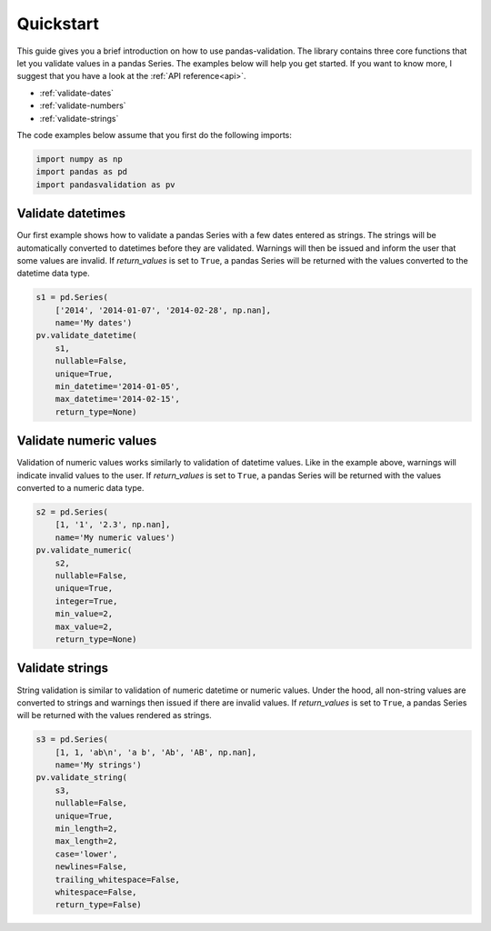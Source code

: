 .. py:currentmodule:: pandasvalidation

.. _quickstart:

Quickstart
==========

This guide gives you a brief introduction on how to use pandas-validation.
The library contains three core functions that let you validate values in a
pandas Series. The examples below will help you get started. If you want to
know more, I suggest that you have a look at the :ref:`API reference<api>`.

* :ref:`validate-dates`
* :ref:`validate-numbers`
* :ref:`validate-strings`


The code examples below assume that you first do the following imports:

.. code-block:: pycon

    import numpy as np
    import pandas as pd
    import pandasvalidation as pv


.. _validate-dates:

Validate datetimes
------------------

Our first example shows how to validate a pandas Series with a few dates
entered as strings. The strings will be automatically converted to datetimes
before they are validated. Warnings will then be issued and inform the
user that some values are invalid. If `return_values` is set to ``True``, a
pandas Series will be returned with the values converted to the datetime
data type.


.. code-block:: python

    s1 = pd.Series(
        ['2014', '2014-01-07', '2014-02-28', np.nan],
        name='My dates')
    pv.validate_datetime(
        s1,
        nullable=False,
        unique=True,
        min_datetime='2014-01-05',
        max_datetime='2014-02-15',
        return_type=None)


.. _validate-numbers:

Validate numeric values
-----------------------

Validation of numeric values works similarly to validation of datetime values.
Like in the example above, warnings will indicate invalid values to the user.
If `return_values` is set to ``True``, a pandas Series will be returned with
the values converted to a numeric data type.

.. code-block:: python

    s2 = pd.Series(
        [1, '1', '2.3', np.nan],
        name='My numeric values')
    pv.validate_numeric(
        s2,
        nullable=False,
        unique=True,
        integer=True,
        min_value=2,
        max_value=2,
        return_type=None)


.. _validate-strings:

Validate strings
----------------

String validation is similar to validation of numeric datetime or numeric
values. Under the hood, all non-string values are converted to strings and
warnings then issued if there are invalid values. If `return_values` is
set to ``True``, a pandas Series will be returned with the values rendered
as strings.

.. code-block:: python

    s3 = pd.Series(
        [1, 1, 'ab\n', 'a b', 'Ab', 'AB', np.nan],
        name='My strings')
    pv.validate_string(
        s3,
        nullable=False,
        unique=True,
        min_length=2,
        max_length=2,
        case='lower',
        newlines=False,
        trailing_whitespace=False,
        whitespace=False,
        return_type=False)
